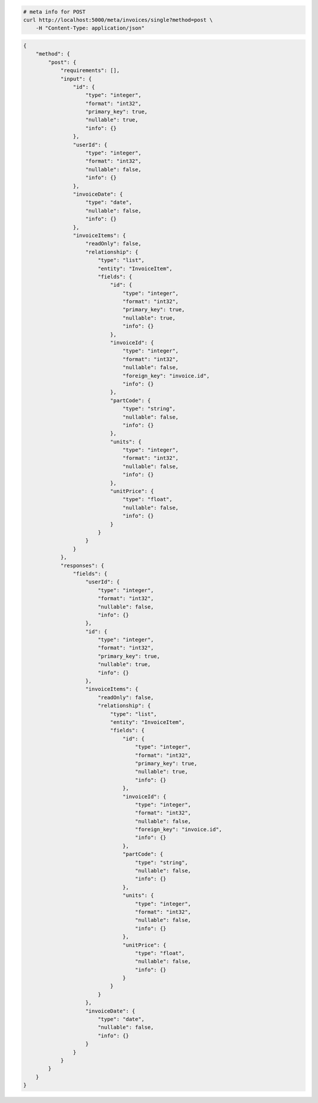 .. code-block:: bash 
    
    # meta info for POST
    curl http://localhost:5000/meta/invoices/single?method=post \
        -H "Content-Type: application/json"
    
..

.. code-block:: JSON 

    {
        "method": {
            "post": {
                "requirements": [],
                "input": {
                    "id": {
                        "type": "integer",
                        "format": "int32",
                        "primary_key": true,
                        "nullable": true,
                        "info": {}
                    },
                    "userId": {
                        "type": "integer",
                        "format": "int32",
                        "nullable": false,
                        "info": {}
                    },
                    "invoiceDate": {
                        "type": "date",
                        "nullable": false,
                        "info": {}
                    },
                    "invoiceItems": {
                        "readOnly": false,
                        "relationship": {
                            "type": "list",
                            "entity": "InvoiceItem",
                            "fields": {
                                "id": {
                                    "type": "integer",
                                    "format": "int32",
                                    "primary_key": true,
                                    "nullable": true,
                                    "info": {}
                                },
                                "invoiceId": {
                                    "type": "integer",
                                    "format": "int32",
                                    "nullable": false,
                                    "foreign_key": "invoice.id",
                                    "info": {}
                                },
                                "partCode": {
                                    "type": "string",
                                    "nullable": false,
                                    "info": {}
                                },
                                "units": {
                                    "type": "integer",
                                    "format": "int32",
                                    "nullable": false,
                                    "info": {}
                                },
                                "unitPrice": {
                                    "type": "float",
                                    "nullable": false,
                                    "info": {}
                                }
                            }
                        }
                    }
                },
                "responses": {
                    "fields": {
                        "userId": {
                            "type": "integer",
                            "format": "int32",
                            "nullable": false,
                            "info": {}
                        },
                        "id": {
                            "type": "integer",
                            "format": "int32",
                            "primary_key": true,
                            "nullable": true,
                            "info": {}
                        },
                        "invoiceItems": {
                            "readOnly": false,
                            "relationship": {
                                "type": "list",
                                "entity": "InvoiceItem",
                                "fields": {
                                    "id": {
                                        "type": "integer",
                                        "format": "int32",
                                        "primary_key": true,
                                        "nullable": true,
                                        "info": {}
                                    },
                                    "invoiceId": {
                                        "type": "integer",
                                        "format": "int32",
                                        "nullable": false,
                                        "foreign_key": "invoice.id",
                                        "info": {}
                                    },
                                    "partCode": {
                                        "type": "string",
                                        "nullable": false,
                                        "info": {}
                                    },
                                    "units": {
                                        "type": "integer",
                                        "format": "int32",
                                        "nullable": false,
                                        "info": {}
                                    },
                                    "unitPrice": {
                                        "type": "float",
                                        "nullable": false,
                                        "info": {}
                                    }
                                }
                            }
                        },
                        "invoiceDate": {
                            "type": "date",
                            "nullable": false,
                            "info": {}
                        }
                    }
                }
            }
        }
    }

..
